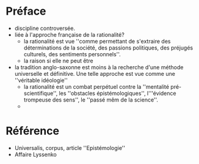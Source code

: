 * Préface
  - discipline controversée.
  - liée à l'approche française de la rationalité?
    - la rationalité est vue ''comme permettant de s'extraire des déterminations de la société, des passions politiques, des préjugés culturels, des sentiments personnels''.
    - la raison si elle ne peut être 
  - la tradition anglo-saxonne est moins à la recherche d'une méthode universelle et définitive.  Une telle approche est vue comme une ''véritable idéologie''
    - la rationalité est un combat perpétuel contre la ''mentalité pré-scientifique'', les ''obstacles épistémologiques'', l'''évidence trompeuse des sens'', le ''passé mêm de la science''.
    - 
* Référence 
  - Universalis, corpus, article ''Epistémologie''
  - Affaire Lyssenko
